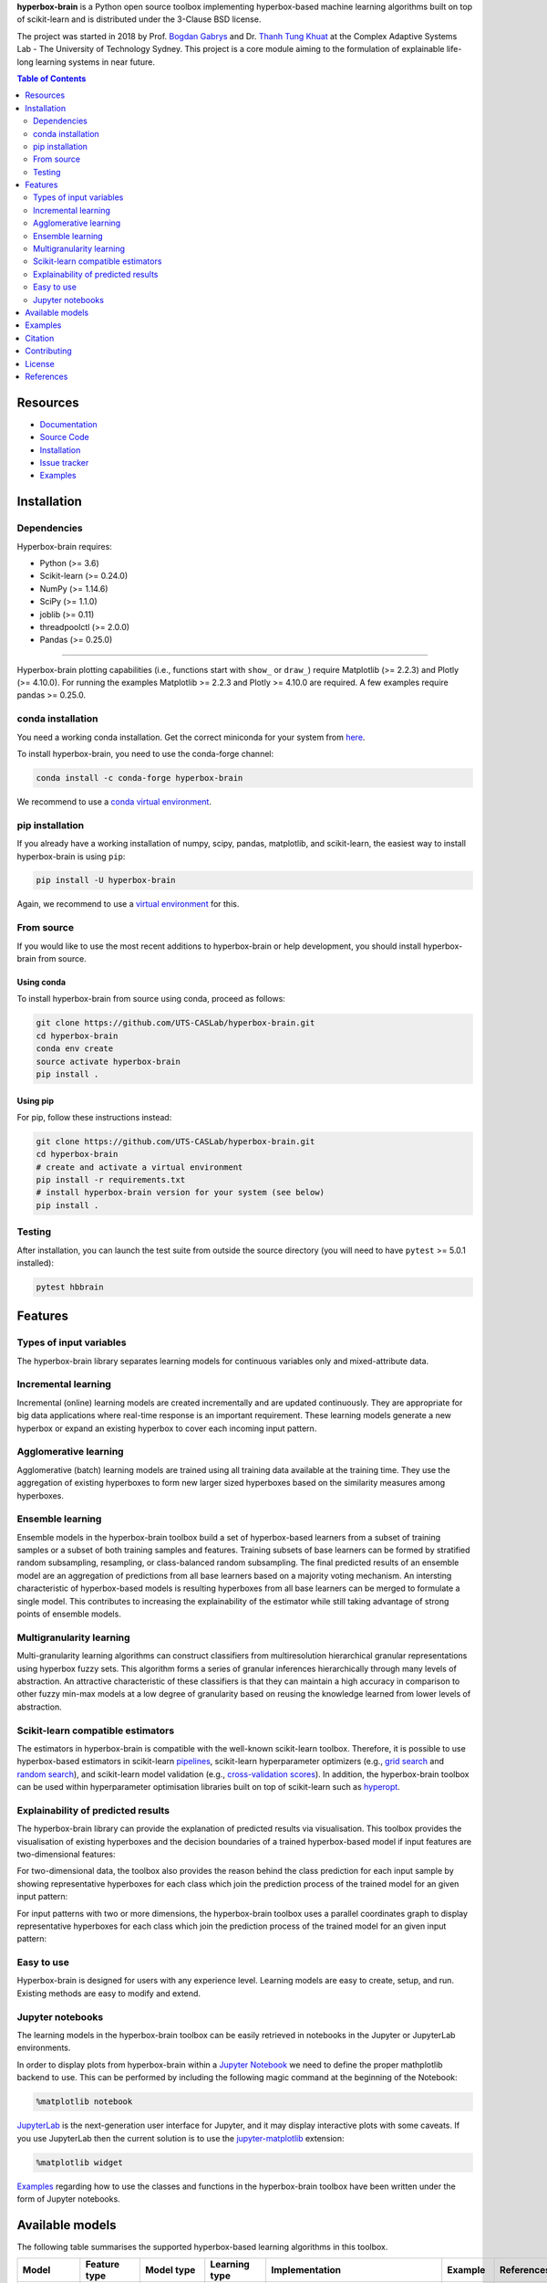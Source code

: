 .. -*- mode: rst -*-
.. |PythonMinVersion| replace:: 3.6
.. |NumPyMinVersion| replace:: 1.14.6
.. |SciPyMinVersion| replace:: 1.1.0
.. |JoblibMinVersion| replace:: 0.11
.. |ThreadpoolctlMinVersion| replace:: 2.0.0
.. |MatplotlibMinVersion| replace:: 2.2.3
.. |Scikit-ImageMinVersion| replace:: 0.14.5
.. |SklearnMinVersion| replace:: 0.24.0
.. |PandasMinVersion| replace:: 0.25.0
.. |PlotlyMinVersion| replace:: 4.10.0
.. |PytestMinVersion| replace:: 5.0.1

.. raw:: html
   
   <p align="center"><img width="150" height="150" src="/images/logo.png" alt="Hyperbox-Brain logo"/></p>
   <H1 align="center">Hyperbox-Brain</H1>

**hyperbox-brain** is a Python open source toolbox implementing hyperbox-based machine learning algorithms built on top of
scikit-learn and is distributed under the 3-Clause BSD license.

The project was started in 2018 by Prof. `Bogdan Gabrys <https://profiles.uts.edu.au/Bogdan.Gabrys>`_ and Dr. `Thanh Tung Khuat <https://thanhtung09t2.wixsite.com/home>`_ at the Complex Adaptive Systems Lab - The
University of Technology Sydney. This project is a core module aiming to the formulation of explainable life-long learning 
systems in near future.

.. contents:: **Table of Contents**
   :depth: 2

=========
Resources
=========

- `Documentation <https://hyperbox-brain.readthedocs.io/en/latest>`_
- `Source Code <https://github.com/UTS-CASLab/hyperbox-brain/>`_
- `Installation <https://github.com/UTS-CASLab/hyperbox-brain#installation>`_
- `Issue tracker <https://github.com/UTS-CASLab/hyperbox-brain/issues>`_
- `Examples <https://github.com/UTS-CASLab/hyperbox-brain/tree/main/examples>`_

============
Installation
============

Dependencies
~~~~~~~~~~~~

Hyperbox-brain requires:

- Python (>= |PythonMinVersion|)
- Scikit-learn (>= |SklearnMinVersion|)
- NumPy (>= |NumPyMinVersion|)
- SciPy (>= |SciPyMinVersion|)
- joblib (>= |JoblibMinVersion|)
- threadpoolctl (>= |ThreadpoolctlMinVersion|)
- Pandas (>= |PandasMinVersion|)

=======

Hyperbox-brain plotting capabilities (i.e., functions start with ``show_`` or ``draw_``) 
require Matplotlib (>= |MatplotlibMinVersion|) and Plotly (>= |PlotlyMinVersion|).
For running the examples Matplotlib >= |MatplotlibMinVersion| and Plotly >= |PlotlyMinVersion| are required.
A few examples require pandas >= |PandasMinVersion|.

conda installation
~~~~~~~~~~~~~~~~~~

You need a working conda installation. Get the correct miniconda for
your system from `here <https://conda.io/miniconda.html>`__.

To install hyperbox-brain, you need to use the conda-forge channel:

.. code:: bash

    conda install -c conda-forge hyperbox-brain

We recommend to use a `conda virtual environment <https://docs.conda.io/projects/conda/en/latest/user-guide/tasks/manage-environments.html>`_.

pip installation
~~~~~~~~~~~~~~~~

If you already have a working installation of numpy, scipy, pandas, matplotlib,
and scikit-learn, the easiest way to install hyperbox-brain is using ``pip``:

.. code:: bash

    pip install -U hyperbox-brain

Again, we recommend to use a `virtual environment
<https://docs.python.org/3/tutorial/venv.html>`_ for this.

From source
~~~~~~~~~~~

If you would like to use the most recent additions to hyperbox-brain or
help development, you should install hyperbox-brain from source.

Using conda
-----------

To install hyperbox-brain from source using conda, proceed as follows:

.. code:: bash

    git clone https://github.com/UTS-CASLab/hyperbox-brain.git
    cd hyperbox-brain
    conda env create
    source activate hyperbox-brain
    pip install .

Using pip
---------

For pip, follow these instructions instead:

.. code:: bash

    git clone https://github.com/UTS-CASLab/hyperbox-brain.git
    cd hyperbox-brain
    # create and activate a virtual environment
    pip install -r requirements.txt
    # install hyperbox-brain version for your system (see below)
    pip install .

Testing
~~~~~~~

After installation, you can launch the test suite from outside the source
directory (you will need to have ``pytest`` >= |PyTestMinVersion| installed):

.. code:: bash

    pytest hbbrain

========
Features
========

Types of input variables
~~~~~~~~~~~~~~~~~~~~~~~~
The hyperbox-brain library separates learning models for continuous variables only
and mixed-attribute data.

Incremental learning
~~~~~~~~~~~~~~~~~~~~
Incremental (online) learning models are created incrementally and are updated continuously.
They are appropriate for big data applications where real-time response is an important requirement.
These learning models generate a new hyperbox or expand an existing hyperbox to cover each incoming
input pattern.

Agglomerative learning
~~~~~~~~~~~~~~~~~~~~~~
Agglomerative (batch) learning models are trained using all training data available at the
training time. They use the aggregation of existing hyperboxes to form new larger sized hyperboxes 
based on the similarity measures among hyperboxes.

Ensemble learning
~~~~~~~~~~~~~~~~~
Ensemble models in the hyperbox-brain toolbox build a set of hyperbox-based learners from a subset of
training samples or a subset of both training samples and features. Training subsets of base learners 
can be formed by stratified random subsampling, resampling, or class-balanced random subsampling. 
The final predicted results of an ensemble model are an aggregation of predictions from all base learners 
based on a majority voting mechanism. An intersting characteristic of hyperbox-based models is resulting 
hyperboxes from all base learners can be merged to formulate a single model. This contributes to increasing 
the explainability of the estimator while still taking advantage of strong points of ensemble models.

Multigranularity learning
~~~~~~~~~~~~~~~~~~~~~~~~~
Multi-granularity learning algorithms can construct classifiers from multiresolution hierarchical granular representations 
using hyperbox fuzzy sets. This algorithm forms a series of granular inferences hierarchically through many levels of 
abstraction. An attractive characteristic of these classifiers is that they can maintain a high accuracy in comparison 
to other fuzzy min-max models at a low degree of granularity based on reusing the knowledge learned from lower levels 
of abstraction.

Scikit-learn compatible estimators
~~~~~~~~~~~~~~~~~~~~~~~~~~~~~~~~~~
The estimators in hyperbox-brain is compatible with the well-known scikit-learn toolbox. 
Therefore, it is possible to use hyperbox-based estimators in scikit-learn `pipelines <https://scikit-learn.org/stable/modules/generated/sklearn.pipeline.Pipeline.html>`_, 
scikit-learn hyperparameter optimizers (e.g., `grid search <https://scikit-learn.org/stable/modules/generated/sklearn.model_selection.GridSearchCV.html>`_ 
and `random search <https://scikit-learn.org/stable/modules/generated/sklearn.model_selection.RandomizedSearchCV.html>`_), 
and scikit-learn model validation (e.g., `cross-validation scores <https://scikit-learn.org/stable/modules/generated/sklearn.model_selection.cross_val_score.html>`_). 
In addition, the hyperbox-brain toolbox can be used within hyperparameter optimisation libraries built on top of 
scikit-learn such as `hyperopt <http://hyperopt.github.io/hyperopt/>`_.

Explainability of predicted results
~~~~~~~~~~~~~~~~~~~~~~~~~~~~~~~~~~
The hyperbox-brain library can provide the explanation of predicted results via visualisation. 
This toolbox provides the visualisation of existing hyperboxes and the decision boundaries of 
a trained hyperbox-based model if input features are two-dimensional features:

.. raw:: html
   
   <p align="left"><img width="350" height="300" src="/images/hyperboxes_and_boundaries.png" alt="Hyperboxes and Decision Boundaries"/></p>

For two-dimensional data, the toolbox also provides the reason behind the class prediction for each input sample 
by showing representative hyperboxes for each class which join the prediction process of the trained model for 
an given input pattern:

.. raw:: html
   
   <p align="left"><img width="350" height="300" src="/images/hyperboxes_explanation.png" alt="2D explainations"/></p>

For input patterns with two or more dimensions, the hyperbox-brain toolbox uses a parallel coordinates graph to display 
representative hyperboxes for each class which join the prediction process of the trained model for 
an given input pattern:

.. raw:: html
   
   <p align="left"><img width="500" height="300" src="/images/parallel_coord_explanation.PNG" alt="2D explainations"/></p>

Easy to use
~~~~~~~~~~~
Hyperbox-brain is designed for users with any experience level. Learning models are easy to create, setup, and run. Existing methods are easy to modify and extend.

Jupyter notebooks
~~~~~~~~~~~~~~~~~
The learning models in the hyperbox-brain toolbox can be easily retrieved in 
notebooks in the Jupyter or JupyterLab environments.

In order to display plots from hyperbox-brain within a `Jupyter Notebook <https://jupyter-notebook.readthedocs.io/en/latest/>`_ we need to define the proper mathplotlib
backend to use. This can be performed by including the following magic command at the beginning of the Notebook:

.. code:: bash

    %matplotlib notebook

`JupyterLab <https://github.com/jupyterlab/jupyterlab>`_ is the next-generation user interface for Jupyter, and it may display interactive plots with some caveats.
If you use JupyterLab then the current solution is to use the `jupyter-matplotlib <https://github.com/matplotlib/ipympl>`_ extension:

.. code:: bash

    %matplotlib widget

`Examples <https://github.com/UTS-CASLab/hyperbox-brain/tree/main/examples>`_ regarding how to use the classes and functions in the hyperbox-brain toolbox have been written under the form of Jupyter notebooks.

================
Available models
================
The following table summarises the supported hyperbox-based learning algorithms in this toolbox.

.. list-table::
   :widths: 20 10 10 10 30 10 10
   :align: left
   :header-rows: 1

   * - Model
     - Feature type 
     - Model type
     - Learning type 
     - Implementation 
     - Example 
     - References 
   * - EIOL-GFMM
     - Mixed
     - Single 
     - Instance-incremental 
     - `ExtendedImprovedOnlineGFMM </hbbrain/mixed_data/eiol_gfmm.py>`_
     - `Notebook </examples/mixed_data/eiol_gfmm_general_use.ipynb>`_
     - [1]_
   * - Freq-Cat-Onln-GFMM 
     - Mixed 
     - Single 
     - Batch-incremental 
     - `FreqCatOnlineGFMM </hbbrain/mixed_data/freq_cat_onln_gfmm.py>`_
     - `Notebook </examples/mixed_data/freq_cat_onln_gfmm_general_use.ipynb>`_
     - [2]_
   * - OneHot-Onln-GFMM 
     - Mixed 
     - Single 
     - Batch-incremental 
     - `OneHotOnlineGFMM </hbbrain/mixed_data/onehot_onln_gfmm.py>`_
     - `Notebook </examples/mixed_data/onehot_onln_gfmm_general_use.ipynb>`_
     - [2]_
   * - Onln-GFMM 
     - Continuous 
     - Single 
     - Instance-incremental 
     - `OnlineGFMM </hbbrain/numerical_data/incremental_learner/onln_gfmm.py>`_
     - `Notebook </examples/numerical_data/incremental_learner/onln_gfmm_general_use.ipynb>`_
     - [3]_, [4]_
   * - IOL-GFMM 
     - Continuous 
     - Single 
     - Instance-incremental 
     - `ImprovedOnlineGFMM </hbbrain/numerical_data/incremental_learner/iol_gfmm.py>`_
     - `Notebook </examples/numerical_data/incremental_learner/iol_gfmm_general_use.ipynb>`_
     - [5]_, [4]_
   * - FMNN 
     - Continuous 
     - Single 
     - Instance-incremental 
     - `FMNNClassifier </hbbrain/numerical_data/incremental_learner/fmnn.py>`_
     - `Notebook </examples/numerical_data/incremental_learner/fmnn_general_use.ipynb>`_
     - [6]_
   * - EFMNN 
     - Continuous 
     - Single 
     - Instance-incremental 
     - `EFMNNClassifier </hbbrain/numerical_data/incremental_learner/efmnn.py>`_
     - `Notebook </examples/numerical_data/incremental_learner/efmnn_general_use.ipynb>`_
     - [7]_ 
   * - KNEFMNN 
     - Continuous 
     - Single 
     - Instance-incremental 
     - `KNEFMNNClassifier </hbbrain/numerical_data/incremental_learner/knefmnn.py>`_
     - `Notebook </examples/numerical_data/incremental_learner/knefmnn_general_use.ipynb>`_
     - [8]_ 
   * - RFMNN 
     - Continuous 
     - Single 
     - Instance-incremental 
     - `RFMNNClassifier </hbbrain/numerical_data/incremental_learner/rfmnn.py>`_
     - `Notebook </examples/numerical_data/incremental_learner/rfmnn_general_use.ipynb>`_
     - [9]_ 
   * - AGGLO-SM 
     - Continuous 
     - Single 
     - Batch 
     - `AgglomerativeLearningGFMM </hbbrain/numerical_data/batch_learner/agglo_gfmm.py>`_
     - `Notebook </examples/numerical_data/batch_learner/agglo_gfmm_general_use.ipynb>`_
     - [10]_, [4]_
   * - AGGLO-2
     - Continuous 
     - Single 
     - Batch
     - `AccelAgglomerativeLearningGFMM </hbbrain/numerical_data/batch_learner/accel_agglo_gfmm.py>`_
     - `Notebook </examples/numerical_data/batch_learner/accel_agglo_gfmm_general_use.ipynb>`_
     - [10]_, [4]_
   * - MRHGRC
     - Continuous 
     - Granularity 
     - Multi-Granular learning 
     - `MultiGranularGFMM </hbbrain/numerical_data/multigranular_learner/multi_resolution_gfmm.py>`_
     - `Notebook </examples/numerical_data/multigranular_learner/multi_resolution_gfmm_general_use.ipynb>`_
     - [11]_ 
   * - Decision-level Bagging of hyperbox-based learners
     - Continuous 
     - Combination 
     - Ensemble 
     - `DecisionCombinationBagging </hbbrain/numerical_data/ensemble_learner/decision_comb_bagging.py>`_
     - `Notebook </examples/numerical_data/ensemble_learner/decision_comb_bagging_general_use.ipynb>`_
     - [12]_
   * - Decision-level Bagging of hyperbox-based learners with hyper-parameter optimisation
     - Continuous
     - Combination 
     - Ensemble 
     - `DecisionCombinationCrossValBagging </hbbrain/numerical_data/ensemble_learner/decision_comb_cross_val_bagging.py>`_
     - `Notebook </examples/numerical_data/ensemble_learner/decision_comb_cross_val_bagging_general_use.ipynb>`_
     -  
   * - Model-level Bagging of hyperbox-based learners
     - Continuous 
     - Combination 
     - Ensemble 
     - `ModelCombinationBagging </hbbrain/numerical_data/ensemble_learner/model_comb_bagging.py>`_
     - `Notebook </examples/numerical_data/ensemble_learner/model_comb_bagging_general_use.ipynb>`_
     - [12]_
   * - Model-level Bagging of hyperbox-based learners with hyper-parameter optimisation 
     - Continuous 
     - Combination 
     - Ensemble 
     - `ModelCombinationCrossValBagging </hbbrain/numerical_data/ensemble_learner/model_comb_cross_val_bagging.py>`_
     - `Notebook </examples/numerical_data/ensemble_learner/model_comb_cross_val_bagging_general_use.ipynb>`_
     -   
   * - Random hyperboxes 
     - Continuous 
     - Combination 
     - Ensemble 
     - `RandomHyperboxesClassifier </hbbrain/numerical_data/ensemble_learner/random_hyperboxes.py>`_
     - `Notebook </examples/numerical_data/ensemble_learner/random_hyperboxes_general_use.ipynb>`_
     - [13]_
   * - Random hyperboxes with hyper-parameter optimisation for base learners 
     - Continuous 
     - Combination 
     - Ensemble 
     - `CrossValRandomHyperboxesClassifier </hbbrain/numerical_data/ensemble_learner/cross_val_random_hyperboxes.py>`_
     - `Notebook </examples/numerical_data/ensemble_learner/cross_val_random_hyperboxes_general_use.ipynb>`_
     -  

========
Examples
========
To see more elaborate examples, look `here
<https://github.com/UTS-CASLab/hyperbox-brain/tree/main/examples>`__.

Simply use an estimator by initialising, fitting and predicting:

.. code:: python

   from sklearn.datasets import load_iris
   from sklearn.preprocessing import MinMaxScaler
   from sklearn.model_selection import train_test_split
   from sklearn.metrics import accuracy_score
   from hbbrain.numerical_data.incremental_learner.onln_gfmm import OnlineGFMM
   # Load dataset
   X, y = load_iris(return_X_y=True)
   # Normalise features into the range of [0, 1] because hyperbox-based models only work in a unit range
   scaler = MinMaxScaler()
   scaler.fit(X)
   X = scaler.transform(X)
   # Split data into training and testing sets
   X_train, X_test, y_train, y_test = train_test_split(X, y, test_size=0.3, random_state=42)
   # Training a model
   clf = OnlineGFMM(theta=0.1).fit(X_train, y_train)
   # Make prediction
   y_pred = clf.predict(X_test)
   acc = accuracy_score(y_test, y_pred)
   print(f'Accuracy = {acc * 100: .2f}%')

Using hyperbox-based estimators in a `sklearn Pipeline <https://scikit-learn.org/stable/modules/generated/sklearn.pipeline.Pipeline.html>`_:

.. code:: python

   from sklearn.datasets import load_iris
   from sklearn.preprocessing import MinMaxScaler
   from sklearn.pipeline import Pipeline
   from sklearn.model_selection import train_test_split
   from hbbrain.numerical_data.incremental_learner.onln_gfmm import OnlineGFMM

   # Load dataset
   X, y = load_iris(return_X_y=True)
   # Split data into training and testing sets
   X_train, X_test, y_train, y_test = train_test_split(X, y, test_size=0.3, random_state=42)
   # Create a GFMM model
   onln_gfmm_clf = OnlineGFMM(theta=0.1)
   # Create a pipeline
   pipe = Pipeline([
      ('scaler', MinMaxScaler()),
      ('onln_gfmm', onln_gfmm_clf)
   ])
   # Training
   pipe.fit(X_train, y_train)
   # Make prediction
   acc = pipe.score(X_test, y_test)
   print(f'Testing accuracy = {acc * 100: .2f}%')

Using hyperbox-based models with `random search <https://scikit-learn.org/stable/modules/generated/sklearn.model_selection.RandomizedSearchCV.html>`_:

.. code:: python

   from sklearn.datasets import load_breast_cancer
   from sklearn.preprocessing import MinMaxScaler
   from sklearn.metrics import accuracy_score
   from sklearn.model_selection import RandomizedSearchCV
   from sklearn.model_selection import train_test_split
   from hbbrain.numerical_data.ensemble_learner.random_hyperboxes import RandomHyperboxesClassifier
   from hbbrain.numerical_data.incremental_learner.onln_gfmm import OnlineGFMM

   # Load dataset
   X, y = load_breast_cancer(return_X_y=True)
   # Normalise features into the range of [0, 1] because hyperbox-based models only work in a unit range
   scaler = MinMaxScaler()
   X = scaler.fit_transform(X)
   # Split data into training and testing sets
   X_train, X_test, y_train, y_test = train_test_split(X, y, test_size=0.3, random_state=42)
   # Initialise search ranges for hyper-parameters
   parameters = {'n_estimators': [20, 30, 50, 100, 200, 500], 
              'max_samples': [0.2, 0.3, 0.4, 0.5, 0.6],
              'max_features' : [0.2, 0.3, 0.4, 0.5, 0.6],
              'class_balanced' : [True, False],
              'feature_balanced' : [True, False],
              'n_jobs' : [4],
              'random_state' : [0],
              'base_estimator__theta' : np.arange(0.05, 0.61, 0.05),
              'base_estimator__gamma' : [0.5, 1, 2, 4, 8, 16]}
   # Init base learner. This example uses the original online learning algorithm to train a GFMM classifier
   base_estimator = OnlineGFMM()
   # Using random search with only 40 random combinations of parameters
   random_hyperboxes_clf = RandomHyperboxesClassifier(base_estimator=base_estimator)
   clf_rd_search = RandomizedSearchCV(random_hyperboxes_clf, parameters, n_iter=40, cv=5, random_state=0)
   # Fit model
   clf_rd_search.fit(X_train, y_train)
   # Print out best scores and hyper-parameters
   print("Best average score = ", clf_rd_search.best_score_)
   print("Best params: ", clf_rd_search.best_params_)
   # Using the best model to make prediction
   best_gfmm_rd_search = clf_rd_search.best_estimator_
   y_pred_rd_search = best_gfmm_rd_search.predict(X_test)
   acc_rd_search = accuracy_score(y_test, y_pred_rd_search)
   print(f'Accuracy (random-search) = {acc_rd_search * 100: .2f}%')

========
Citation
========

If you use hyperbox-brain in a scientific publication, we would appreciate
citations to the following paper::

  @article{khuat2022,
  author  = {Thanh Tung Khuat and Bogdan Gabrys},
  title   = {Hyperbox-brain: A Python Toolbox for Hyperbox-based Machine Learning Algorithms},
  journal = {ArXiv},
  year    = {2022},
  volume  = {},
  number  = {0},
  pages   = {1-7},
  url     = {}
  }

============
Contributing
============
Feel free to contribute in any way you like, we're always open to new ideas and approaches.

There are some ways for users to get involved:

- `Issue tracker <https://github.com/UTS-CASLab/hyperbox-brain/issues>`_: this place is meant to report bugs, request for minor features, or small improvements. Issues should be short-lived and solved as fast as possible.
- `Discussions <https://github.com/UTS-CASLab/hyperbox-brain/discussions>`_: in this place, you can ask for new features, submit your questions and get help, propose new ideas, or even show the community what you are achieving with hyperbox-brain! If you have a new algorithm or want to port a new functionality to hyperbox-brain, this is the place to discuss.

=======
License
=======
Hyperbox-brain is free and open-source software licensed under the `GNU General Public License v3.0 <https://github.com/UTS-CASLab/hyperbox-brain/blob/main/LICENSE>`_.

==========
References
==========

.. [1] : T. T. Khuat and B. Gabrys "`An Online Learning Algorithm for a Neuro-Fuzzy Classifier with Mixed-Attribute Data <https://arxiv.org/abs/2009.14670>`_", ArXiv preprint, arXiv:2009.14670, 2020.
.. [2] : T. T. Khuat and B. Gabrys "`An in-depth comparison of methods handling mixed-attribute data for general fuzzy min–max neural network <https://doi.org/10.1016/j.neucom.2021.08.083>`_", Neurocomputing, vol 464, pp. 175-202, 2021.
.. [3] : B. Gabrys and A. Bargiela, "`General fuzzy min-max neural network for clustering and classification <https://doi.org/10.1109/72.846747>`_", IEEE Transactions on Neural Networks, vol. 11, no. 3, pp. 769-783, 2000.
.. [4] : T. T. Khuat and B. Gabrys, "`Accelerated learning algorithms of general fuzzy min-max neural network using a novel hyperbox selection rule <https://doi.org/10.1016/j.ins.2020.08.046>`_", Information Sciences, vol. 547, pp. 887-909, 2021.
.. [5] : T. T. Khuat, F. Chen, and B. Gabrys, "`An improved online learning algorithm for general fuzzy min-max neural network <https://doi.org/10.1109/IJCNN48605.2020.9207534>`_", in Proceedings of the International Joint Conference on Neural Networks (IJCNN), pp. 1-9, 2020.
.. [6] : P. Simpson, "`Fuzzy min—max neural networks—Part 1: Classiﬁcation <https://doi.org/10.1109/72.159066>`_", IEEE Transactions on Neural Networks, vol. 3, no. 5, pp. 776-786, 1992.
.. [7] : M. Mohammed and C. P. Lim, "`An enhanced fuzzy min-max neural network for pattern classification <https://doi.org/10.1109/TNNLS.2014.2315214>`_", IEEE Transactions on Neural Networks and Learning Systems, vol. 26, no. 3, pp. 417-429, 2014.
.. [8] : M. Mohammed and C. P. Lim, "`Improving the Fuzzy Min-Max neural network with a k-nearest hyperbox expansion rule for pattern classification <https://doi.org/10.1016/j.asoc.2016.12.001>`_", Applied Soft Computing, vol. 52, pp. 135-145, 2017.
.. [9] : O. N. Al-Sayaydeh, M. F. Mohammed, E. Alhroob, H. Tao, and C. P. Lim, "`A refined fuzzy min-max neural network with new learning procedures for pattern classification <https://doi.org/10.1109/TFUZZ.2019.2939975>`_", IEEE Transactions on Fuzzy Systems, vol. 28, no. 10, pp. 2480-2494, 2019.
.. [10] : B. Gabrys, "`Agglomerative learning algorithms for general fuzzy min-max neural network <https://link.springer.com/article/10.1023/A:1016315401940>`_", Journal of VLSI Signal Processing Systems for Signal, Image and Video Technology, vol. 32, no. 1, pp. 67-82, 2002.
.. [11] : T.T. Khuat, F. Chen, and B. Gabrys, "`An Effective Multiresolution Hierarchical Granular Representation Based Classifier Using General Fuzzy Min-Max Neural Network <https://doi.org/10.1109/TFUZZ.2019.2956917>`_", IEEE Transactions on Fuzzy Systems, vol. 29, no. 2, pp. 427-441, 2021.
.. [12] : B. Gabrys, "`Combining neuro-fuzzy classifiers for improved generalisation and reliability <https://doi.org/10.1109/IJCNN.2002.1007519>`_", in Proceedings of the 2002 International Joint Conference on Neural Networks, vol. 3, pp. 2410-2415, 2002.
.. [13] : T. T. Khuat and B. Gabrys, "`Random Hyperboxes <https://doi.org/10.1109/TNNLS.2021.3104896>`_", IEEE Transactions on Neural Networks and Learning Systems, 2021.